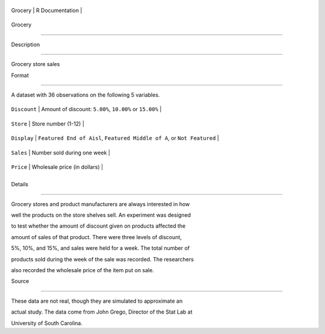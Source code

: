 +-----------+-------------------+
| Grocery   | R Documentation   |
+-----------+-------------------+

Grocery
-------

Description
~~~~~~~~~~~

Grocery store sales

Format
~~~~~~

A dataset with 36 observations on the following 5 variables.

+----------------+---------------------------------------------------------------------------+
| ``Discount``   | Amount of discount: ``5.00%``, ``10.00%`` or ``15.00%``                   |
+----------------+---------------------------------------------------------------------------+
| ``Store``      | Store number (1-12)                                                       |
+----------------+---------------------------------------------------------------------------+
| ``Display``    | ``Featured End of Aisl``, ``Featured Middle of A``, or ``Not Featured``   |
+----------------+---------------------------------------------------------------------------+
| ``Sales``      | Number sold during one week                                               |
+----------------+---------------------------------------------------------------------------+
| ``Price``      | Wholesale price (in dollars)                                              |
+----------------+---------------------------------------------------------------------------+
+----------------+---------------------------------------------------------------------------+

Details
~~~~~~~

Grocery stores and product manufacturers are always interested in how
well the products on the store shelves sell. An experiment was designed
to test whether the amount of discount given on products affected the
amount of sales of that product. There were three levels of discount,
5%, 10%, and 15%, and sales were held for a week. The total number of
products sold during the week of the sale was recorded. The researchers
also recorded the wholesale price of the item put on sale.

Source
~~~~~~

These data are not real, though they are simulated to approximate an
actual study. The data come from John Grego, Director of the Stat Lab at
University of South Carolina.
